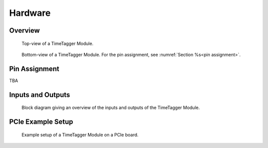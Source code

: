 Hardware
========

Overview
--------

.. figure:: _static/TDC-Module_top.png

    Top-view of a TimeTagger Module.

.. figure:: _static/TDC-Module_underneath.png

    Bottom-view of a TimeTagger Module. For the pin assignment, see
    :numref:`Section %s<pin assignment>`.


.. _pin assignment:

Pin Assignment
--------------
TBA

Inputs and Outputs
------------------

.. figure:: _static/diagram.*

    Block diagram giving an overview of the inputs and outputs of the
    TimeTagger Module.

PCIe Example Setup
------------------

.. figure:: _static/module_on_PCIe_board.png

    Example setup of a TimeTagger Module on a PCIe board.

